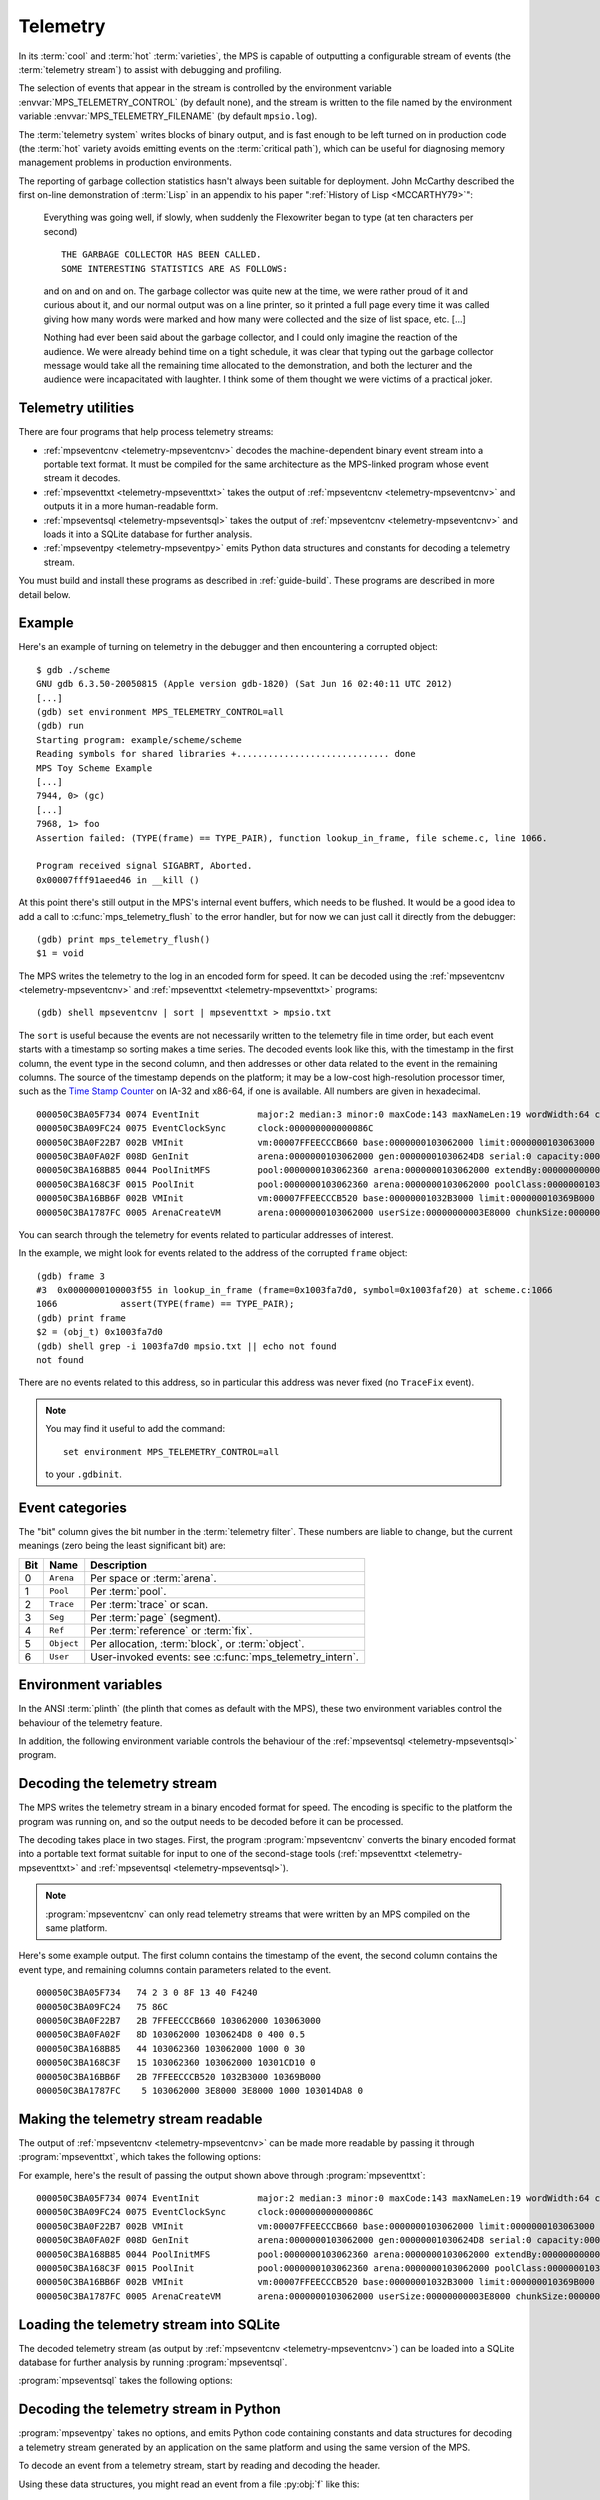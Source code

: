 .. highlight:: none

.. _topic-telemetry:

Telemetry
=========

In its :term:`cool` and :term:`hot` :term:`varieties`, the MPS is
capable of outputting a configurable stream of events (the
:term:`telemetry stream`) to assist with debugging and profiling.

The selection of events that appear in the stream is controlled by the
environment variable :envvar:`MPS_TELEMETRY_CONTROL` (by default
none), and the stream is written to the file named by the environment
variable :envvar:`MPS_TELEMETRY_FILENAME` (by default ``mpsio.log``).

The :term:`telemetry system` writes blocks of binary output, and is
fast enough to be left turned on in production code (the :term:`hot`
variety avoids emitting events on the :term:`critical path`), which
can be useful for diagnosing memory management problems in production
environments.

The reporting of garbage collection statistics hasn't always been
suitable for deployment. John McCarthy described the first on-line
demonstration of :term:`Lisp` in an appendix to his paper
":ref:`History of Lisp <MCCARTHY79>`":

    Everything was going well, if slowly, when suddenly the
    Flexowriter began to type (at ten characters per second) ::

        THE GARBAGE COLLECTOR HAS BEEN CALLED.
        SOME INTERESTING STATISTICS ARE AS FOLLOWS:

    and on and on and on. The garbage collector was quite new at the
    time, we were rather proud of it and curious about it, and our
    normal output was on a line printer, so it printed a full page
    every time it was called giving how many words were marked and how
    many were collected and the size of list space, etc. [...]

    Nothing had ever been said about the garbage collector, and I
    could only imagine the reaction of the audience. We were already
    behind time on a tight schedule, it was clear that typing out the
    garbage collector message would take all the remaining time
    allocated to the demonstration, and both the lecturer and the
    audience were incapacitated with laughter. I think some of them
    thought we were victims of a practical joker.


.. index::
   single: telemetry; utilities

.. _topic-telemetry-utilities:

Telemetry utilities
-------------------

There are four programs that help process telemetry streams:

* :ref:`mpseventcnv <telemetry-mpseventcnv>` decodes the
  machine-dependent binary event stream into a portable text format.
  It must be compiled for the same architecture as the MPS-linked
  program whose event stream it decodes.

* :ref:`mpseventtxt <telemetry-mpseventtxt>` takes the output of
  :ref:`mpseventcnv <telemetry-mpseventcnv>` and outputs it in a more
  human-readable form.

* :ref:`mpseventsql <telemetry-mpseventsql>` takes the output of
  :ref:`mpseventcnv <telemetry-mpseventcnv>` and loads it into a
  SQLite database for further analysis.

* :ref:`mpseventpy <telemetry-mpseventpy>` emits Python data
  structures and constants for decoding a telemetry stream.

You must build and install these programs as described in
:ref:`guide-build`. These programs are described in more detail below.


.. index::
   single: telemetry; example
   single: Scheme; telemetry

Example
-------

Here's an example of turning on telemetry in the debugger and then
encountering a corrupted object::

    $ gdb ./scheme
    GNU gdb 6.3.50-20050815 (Apple version gdb-1820) (Sat Jun 16 02:40:11 UTC 2012)
    [...]
    (gdb) set environment MPS_TELEMETRY_CONTROL=all
    (gdb) run
    Starting program: example/scheme/scheme 
    Reading symbols for shared libraries +............................. done
    MPS Toy Scheme Example
    [...]
    7944, 0> (gc)
    [...]
    7968, 1> foo
    Assertion failed: (TYPE(frame) == TYPE_PAIR), function lookup_in_frame, file scheme.c, line 1066.

    Program received signal SIGABRT, Aborted.
    0x00007fff91aeed46 in __kill ()

At this point there's still output in the MPS's internal event
buffers, which needs to be flushed. It would be a good idea to add a
call to :c:func:`mps_telemetry_flush` to the error handler, but for
now we can just call it directly from the debugger::

    (gdb) print mps_telemetry_flush()
    $1 = void

The MPS writes the telemetry to the log in an encoded form for speed.
It can be decoded using the :ref:`mpseventcnv <telemetry-mpseventcnv>`
and :ref:`mpseventtxt <telemetry-mpseventtxt>` programs::

    (gdb) shell mpseventcnv | sort | mpseventtxt > mpsio.txt

The ``sort`` is useful because the events are not necessarily written
to the telemetry file in time order, but each event starts with a
timestamp so sorting makes a time series. The decoded events look like
this, with the timestamp in the first column, the event type in the
second column, and then addresses or other data related to the event
in the remaining columns. The source of the timestamp depends on the
platform; it may be a low-cost high-resolution processor timer, such
as the `Time Stamp Counter
<https://en.wikipedia.org/wiki/Time_Stamp_Counter>`_ on IA-32 and
x86-64, if one is available. All numbers are given in hexadecimal. ::

    000050C3BA05F734 0074 EventInit           major:2 median:3 minor:0 maxCode:143 maxNameLen:19 wordWidth:64 clocksPerSec:00000000000F4240 
    000050C3BA09FC24 0075 EventClockSync      clock:000000000000086C 
    000050C3BA0F22B7 002B VMInit              vm:00007FFEECCCB660 base:0000000103062000 limit:0000000103063000 
    000050C3BA0FA02F 008D GenInit             arena:0000000103062000 gen:00000001030624D8 serial:0 capacity:0000000000000400 mortality:   0.500 
    000050C3BA168B85 0044 PoolInitMFS         pool:0000000103062360 arena:0000000103062000 extendBy:0000000000001000 extendSelf:False unitSize:0000000000000030 
    000050C3BA168C3F 0015 PoolInit            pool:0000000103062360 arena:0000000103062000 poolClass:000000010301CD10 serial:0 
    000050C3BA16BB6F 002B VMInit              vm:00007FFEECCCB520 base:00000001032B3000 limit:000000010369B000 
    000050C3BA1787FC 0005 ArenaCreateVM       arena:0000000103062000 userSize:00000000003E8000 chunkSize:00000000003E8000 grainSize:0000000000001000 arenaClass:0000000103014DA8 serial:0 

You can search through the telemetry for events related to particular
addresses of interest.

In the example, we might look for events related to the address of the
corrupted ``frame`` object::

    (gdb) frame 3
    #3  0x0000000100003f55 in lookup_in_frame (frame=0x1003fa7d0, symbol=0x1003faf20) at scheme.c:1066
    1066            assert(TYPE(frame) == TYPE_PAIR);
    (gdb) print frame
    $2 = (obj_t) 0x1003fa7d0
    (gdb) shell grep -i 1003fa7d0 mpsio.txt || echo not found
    not found

There are no events related to this address, so in particular this
address was never fixed (no ``TraceFix`` event).

.. note::

    You may find it useful to add the command::

        set environment MPS_TELEMETRY_CONTROL=all

    to your ``.gdbinit``.


.. index::
   single: telemetry; event categories
   single: event category

.. _topic-telemetry-categories:

Event categories
----------------

The "bit" column gives the bit number in the :term:`telemetry filter`.
These numbers are liable to change, but the current meanings (zero
being the least significant bit) are:

===  ==========  ========================================================
Bit  Name        Description
===  ==========  ========================================================
0    ``Arena``   Per space or :term:`arena`.
1    ``Pool``    Per :term:`pool`.
2    ``Trace``   Per :term:`trace` or scan.
3    ``Seg``     Per :term:`page` (segment).
4    ``Ref``     Per :term:`reference` or :term:`fix`.
5    ``Object``  Per allocation, :term:`block`, or :term:`object`.
6    ``User``    User-invoked events: see :c:func:`mps_telemetry_intern`.
===  ==========  ========================================================


.. index::
   single: telemetry; environment variables

Environment variables
---------------------

In the ANSI :term:`plinth` (the plinth that comes as default with the
MPS), these two environment variables control the behaviour of the
telemetry feature.

.. envvar:: MPS_TELEMETRY_CONTROL

    The event categories which should be included in the telemetry
    stream.

    If its value can be interpreted as a number, then this number
    represents the set of event categories as a :term:`bitmap`. For
    example, this turns on the ``Pool`` and ``Seg`` event categories::

        MPS_TELEMETRY_CONTROL=6

    Otherwise, the value is split into words at spaces, and any word
    that names an event category turns it on. For example::

        MPS_TELEMETRY_CONTROL="arena pool trace"

    The special event category ``all`` turns on all events.

.. envvar:: MPS_TELEMETRY_FILENAME

    The name of the file to which the telemetry stream should be
    written. Defaults to ``mpsio.log``. For example::

        MPS_TELEMETRY_FILENAME=$(mktemp -t mps)

In addition, the following environment variable controls the behaviour
of the :ref:`mpseventsql <telemetry-mpseventsql>` program.

.. envvar:: MPS_TELEMETRY_DATABASE

    The name of a SQLite database file that will be updated with the
    events from the decoded telemetry stream, if it is not specified
    with the ``-d`` option. If this variable is not assigned,
    ``mpsevent.db`` is used.


.. index::
   single: telemetry; decoding event stream

.. _telemetry-mpseventcnv:

Decoding the telemetry stream
-----------------------------

The MPS writes the telemetry stream in a binary encoded format for
speed. The encoding is specific to the platform the program was
running on, and so the output needs to be decoded before it can be
processed.

The decoding takes place in two stages. First, the program
:program:`mpseventcnv` converts the binary encoded format into a
portable text format suitable for input to one of the second-stage
tools (:ref:`mpseventtxt <telemetry-mpseventtxt>` and
:ref:`mpseventsql <telemetry-mpseventsql>`).

.. program:: mpseventcnv

.. option:: -f <filename>

    The name of the file containing the telemetry stream to decode.
    Defaults to ``mpsio.log``.
    
.. option:: -h

    Help: print a usage message to standard output.

.. note::

    :program:`mpseventcnv` can only read telemetry streams that were
    written by an MPS compiled on the same platform.

Here's some example output. The first column contains the timestamp of
the event, the second column contains the event type, and remaining
columns contain parameters related to the event. ::

    000050C3BA05F734   74 2 3 0 8F 13 40 F4240
    000050C3BA09FC24   75 86C
    000050C3BA0F22B7   2B 7FFEECCCB660 103062000 103063000
    000050C3BA0FA02F   8D 103062000 1030624D8 0 400 0.5
    000050C3BA168B85   44 103062360 103062000 1000 0 30
    000050C3BA168C3F   15 103062360 103062000 10301CD10 0
    000050C3BA16BB6F   2B 7FFEECCCB520 1032B3000 10369B000
    000050C3BA1787FC    5 103062000 3E8000 3E8000 1000 103014DA8 0


.. index::
   single: telemetry; making event stream readable

.. _telemetry-mpseventtxt:

Making the telemetry stream readable
------------------------------------

The output of :ref:`mpseventcnv <telemetry-mpseventcnv>` can be made
more readable by passing it through :program:`mpseventtxt`, which
takes the following options:

.. program:: mpseventtxt

.. option:: -l <filename>

    The name of a file containing telemetry events that have been
    decoded by :ref:`mpseventcnv <telemetry-mpseventcnv>`. Defaults to
    standard input.

.. option:: -h

    Help: print a usage message to standard output.

For example, here's the result of passing the output shown above
through :program:`mpseventtxt`::

    000050C3BA05F734 0074 EventInit           major:2 median:3 minor:0 maxCode:143 maxNameLen:19 wordWidth:64 clocksPerSec:00000000000F4240 
    000050C3BA09FC24 0075 EventClockSync      clock:000000000000086C 
    000050C3BA0F22B7 002B VMInit              vm:00007FFEECCCB660 base:0000000103062000 limit:0000000103063000 
    000050C3BA0FA02F 008D GenInit             arena:0000000103062000 gen:00000001030624D8 serial:0 capacity:0000000000000400 mortality:   0.500 
    000050C3BA168B85 0044 PoolInitMFS         pool:0000000103062360 arena:0000000103062000 extendBy:0000000000001000 extendSelf:False unitSize:0000000000000030 
    000050C3BA168C3F 0015 PoolInit            pool:0000000103062360 arena:0000000103062000 poolClass:000000010301CD10 serial:0 
    000050C3BA16BB6F 002B VMInit              vm:00007FFEECCCB520 base:00000001032B3000 limit:000000010369B000 
    000050C3BA1787FC 0005 ArenaCreateVM       arena:0000000103062000 userSize:00000000003E8000 chunkSize:00000000003E8000 grainSize:0000000000001000 arenaClass:0000000103014DA8 serial:0 


.. index::
   single: telemetry; loading into SQLite

.. _telemetry-mpseventsql:

Loading the telemetry stream into SQLite
----------------------------------------

The decoded telemetry stream (as output by :ref:`mpseventcnv
<telemetry-mpseventcnv>`) can be loaded into a SQLite database for
further analysis by running :program:`mpseventsql`.

:program:`mpseventsql` takes the following options:

.. program:: mpseventsql

.. option:: -i <filename>

    The name of a file containing a decoded telemetry stream. Defaults
    to standard input.

.. option:: -o <filename>

    The name of a SQLite database file that will be updated with the
    events from the decoded telemetry stream specified by the ``-l``
    option. The database will be created if it does not exist. If not
    specified, the file named by the environment variable
    :envvar:`MPS_TELEMETRY_DATABASE` is used; if this variable is not
    assigned, ``mpsevent.db`` is used.

    Updating a database with events from a file is idempotent unless
    the ``-f`` option is specified.

.. option:: -d

    Delete the database before importing.

.. option:: -f

    Forces the database to be updated with events from the decoded
    telemetry stream specified by the ``-i`` option, even if those
    events have previously been added.

.. option:: -v

    Increase the verbosity. With one or more ``-v`` options,
    :program:`mpseventsql` prints informative messages to standard
    error. Verbosity levels up to 3 (``-vvv``) produce successively
    more detailed information.

    This option implies ``-p``.

.. option:: -p

    Show progress by printing a dot to standard output for every
    100,000 events processed.

.. option:: -t

    Run internal tests.

.. option:: -r

    Rebuild the tables ``event_kind``, ``event_type``, and
    ``event_param``. (This is necessary if you changed the event
    descriptions in ``eventdef.h``.)


.. index::
   single: telemetry; decoding in Python

.. _telemetry-mpseventpy:

Decoding the telemetry stream in Python
---------------------------------------

.. program:: mpseventpy

:program:`mpseventpy` takes no options, and emits Python code
containing constants and data structures for decoding a telemetry
stream generated by an application on the same platform and using the
same version of the MPS.

To decode an event from a telemetry stream, start by reading and
decoding the header.

.. py:data:: HEADER_SIZE

    Number of bytes in an event header. The event header consists of
    data that is common to all events, and precedes the event-specific
    data.

.. py:data:: HEADER_FORMAT

    Format string to pass to |unpack|_ to decode an event header.

    .. |unpack| replace:: :py:func:`struct.unpack`
    .. _unpack: https://docs.python.org/3/library/struct.html#struct.unpack

.. py:class:: HeaderDesc

    Named tuple describing an event header. It has the following
    attributes:

    :py:attr:`code` is the code (an integer) for the event type.

    :py:attr:`size` is the size of the remainder of event (in bytes).

    :py:attr:`clock` is when the event occurred (in arbitrary time units).

Using these data structures, you might read an event from a file
:py:obj:`f` like this::

    header_data = f.read(HEADER_SIZE)
    if not header_data:
        # No more telemetry.
    header = HeaderDesc(*struct.unpack(HEADER_FORMAT, header_data))
    event_data = f.read(header.size)
    if not event_data:
        # Telemetry was truncated.

To decode the individual events, you'll need the following data structures:

.. py:data:: EVENT

    Mapping from event code to :py:class:`EventDesc`.

.. py:class:: EventDesc

    Named tuple describing an event type. It has the following attributes:

    :py:attr:`name` is the name of the event type.

    :py:attr:`code` is the code (an integer) for the event type.

    :py:attr:`used` is :py:obj:`True` if the event is used by the MPS,
    :py:obj:`False` if it is obsolete.

    :py:attr:`kind` is the event category (see
    :py::ref:`topic-telemetry-categories`), an instance of the
    :py:class:`KindDesc` class.

    :py:attr:`params` is a list of parameters of the event, each being
    an instance of the :py:class:`EventParam` class.

    :py:attr:`maxsize` is the maximum size of events of this type (in
    bytes).

    :py:attr:`format` is a format string to pass to |unpack|_ to
    decode an event of this type.

.. py:class:: EventParam

    Named tuple describing a parameter to an event type. It has
    the following attributes:

    :py:attr:`sort` is a letter indicating the type of the parameter:
    ``P`` for a pointer to an internal MPS data structures, ``A`` for
    an address in the client program, ``W`` for a word, ``U`` for an
    unsigned integer, ``B`` for a Boolean, ``D`` for a
    double-precision floating-point number, and ``S`` for a string.

    :py:attr:`name` is the name of the parameter.

    :py:attr:`doc` is brief documentation for the parameter.

Using these data structures, you might decode an event like this::

    event_desc = EVENT[header.code]
    event_namedtuple = namedtuple(event_desc.name, [p.name for p in event_desc.params])
    event = event_namedtuple(*struct.unpack(event_desc.format, event_data))

(In practice you'd want to cache the named tuple and reuse it for
future events belonging to the same event type.)


.. index::
   single: telemetry; events

Telemetry events
----------------

The set of telemetry events is not documented, and varies from version
to version as we discover new requirements. You can see the current
set of events by looking in the header ``eventdef.h``.

If you have developed a tool that uses MPS telemetry, and would like
to depend on particular telemetry events, :ref:`contact us <contact>`.


.. index::
   single: telemetry; interface

Telemetry interface
-------------------

.. c:function:: void mps_telemetry_flush(void)

    Flush the internal event buffers into the :term:`telemetry stream`.

    This function also calls :c:func:`mps_io_flush` on the event
    stream itself. This ensures that even the latest events are now
    properly recorded, should the :term:`client program` terminate
    (uncontrollably as a result of a bug, for example) or some
    interactive tool require access to the telemetry stream.

    .. note::

        Unless all :term:`arenas` are properly destroyed (by calling
        :c:func:`mps_arena_destroy`), there are likely to be unflushed
        telemetry events when the program finishes. So in the case of
        abnormal program termination such as a fatal exception, you
        may want to call :c:func:`mps_telemetry_flush` explicitly.


.. c:function:: mps_word_t mps_telemetry_get(void)

    Return the :term:`telemetry filter`.


.. c:function:: void mps_telemetry_set(mps_word_t set_mask)

    Set bits in the :term:`telemetry filter`.

    ``set_mask`` is a :term:`bitmask` indicating the bits in the
    telemetry filter that should be set.


.. c:function:: void mps_telemetry_reset(mps_word_t reset_mask)

    Reset bits in the :term:`telemetry filter`.

    ``reset_mask`` is a :term:`bitmask` indicating the bits in the
    telemetry filter that should be reset.


.. index::
   pair: telemetry; labels

Telemetry labels
----------------

Telemetry labels allow the :term:`client program` to associate strings
with addresses in the telemetry stream. The string must first be
*interned* by calling :c:func:`mps_telemetry_intern`, returning a
label, and then the address can be associated with the label by
calling :c:func:`mps_telemetry_label`.

Typical uses of telemetry labels include:

* labelling pools with a human-meaningful name;

* labelling allocated objects with their type, class, or other description.

It is necessary to enable ``User`` events in the :term:`telemetry
filter` in order for telemetry labels to work. For example::

    mps_label_t label;
    mps_telemetry_set(1 << 6);
    label = mps_telemetry_intern("symbol pool");
    mps_telemetry_label(symbol_pool, label);

Labels are represented by the type :c:type:`mps_label_t`. These are
unsigned integers. After processing by :ref:`mpseventsql
<telemetry-mpseventsql>`, the association of addresses with labels
appears in the ``EVENT_Label`` table, and the association of labels
with strings appears in the ``EVENT_Intern`` table. These can then be
used in queries, for example:

.. code-block:: sql

    /* Pool name and creation time */
    SELECT I.string, P.time
    FROM EVENT_PoolInit AS P,
         EVENT_Label AS L,
         EVENT_Intern AS I
    WHERE I.stringId = L.stringId AND L.address = P.pool;


.. c:function:: mps_label_t mps_telemetry_intern(const char *label)

    Registers a string with the MPS, and receives a :term:`telemetry
    label`, suitable for passing to :c:func:`mps_telemetry_label`.

    ``label`` is a NUL-terminated string. Its length should not exceed
    256 characters, including the terminating NUL.

    Returns a telemetry label: a unique identifier that may be used to
    represent the string in future.

    The intention of this function is to provide an identifier that
    can be used to concisely represent a string for the purposes of
    :c:func:`mps_telemetry_label`. 

    .. note::

        If the ``User`` event category is not turned on in the
        :term:`telemetry filter` (via :c:func:`mps_telemetry_set` or
        :envvar:`MPS_TELEMETRY_CONTROL`) then the string is not sent
        to the :term:`telemetry stream`. A label is still returned in
        this case, but it is useless.


.. c:function:: void mps_telemetry_label(mps_addr_t addr, mps_label_t label)

    Associate a telemetry label returned from
    :c:func:`mps_telemetry_intern` with an address.

    ``addr`` is an address.

    ``label`` is a :term:`telemetry label` returned from
    :c:func:`mps_telemetry_intern`.

    The label will be associated with the address when it appears in
    the :term:`telemetry stream`.

    .. note::

        If the ``User`` event category is not turned on in the
        :term:`telemetry filter` (via :c:func:`mps_telemetry_set` or
        :envvar:`MPS_TELEMETRY_CONTROL`) then calling this function
        has no effect.


.. index::
   pair: telemetry; customizing

Customizing the telemetry system
--------------------------------

If you need the telemetry system to support features not described
here (for example, you need to transmit telemetry data over a network
rather than writing it to a file on the local filesystem) then you may
be able to do so by providing your own implementation of the
:ref:`topic-plinth-io`.

When it first needs to output the :term:`telemetry stream`, the MPS
calls the plinth function :c:func:`mps_io_create` to create an I/O
stream. It then calls :c:func:`mps_io_write` to write binary data to
the stream and :c:func:`mps_io_flush` to flush the stream in response
to :c:func:`mps_telemetry_flush`. By providing your own
implementations of these functions, you can direct the telemetry
stream wherever you like.

See :ref:`topic-plinth` for details.
